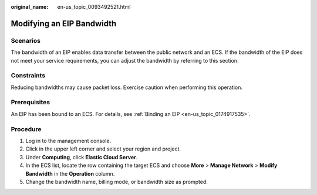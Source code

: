 :original_name: en-us_topic_0093492521.html

.. _en-us_topic_0093492521:

Modifying an EIP Bandwidth
==========================

Scenarios
---------

The bandwidth of an EIP enables data transfer between the public network and an ECS. If the bandwidth of the EIP does not meet your service requirements, you can adjust the bandwidth by referring to this section.

Constraints
-----------

Reducing bandwidths may cause packet loss. Exercise caution when performing this operation.

Prerequisites
-------------

An EIP has been bound to an ECS. For details, see :ref:`Binding an EIP <en-us_topic_0174917535>`.

Procedure
---------

#. Log in to the management console.
#. Click |image1| in the upper left corner and select your region and project.
#. Under **Computing**, click **Elastic Cloud Server**.
#. In the ECS list, locate the row containing the target ECS and choose **More** > **Manage Network** > **Modify Bandwidth** in the **Operation** column.
#. Change the bandwidth name, billing mode, or bandwidth size as prompted.

.. |image1| image:: /_static/images/en-us_image_0210779229.png
